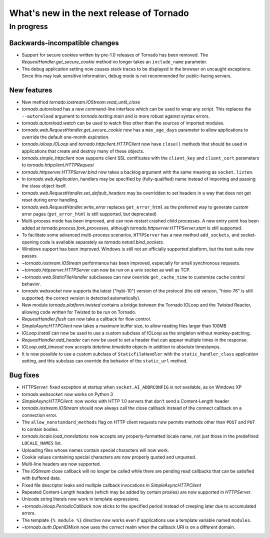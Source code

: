 What's new in the next release of Tornado
=========================================

In progress
-----------

Backwards-incompatible changes
~~~~~~~~~~~~~~~~~~~~~~~~~~~~~~

* Support for secure cookies written by pre-1.0 releases of Tornado has
  been removed.  The `RequestHandler.get_secure_cookie` method no longer
  takes an ``include_name`` parameter.
* The ``debug`` application setting now causes stack traces to be displayed
  in the browser on uncaught exceptions.  Since this may leak sensitive
  information, debug mode is not recommended for public-facing servers.

New features
~~~~~~~~~~~~

* New method `tornado.iostream.IOStream.read_until_close`
* `tornado.autoreload` has a new command-line interface which can be used
  to wrap any script.  This replaces the ``--autoreload`` argument to
  `tornado.testing.main` and is more robust against syntax errors.
* `tornado.autoreload.watch` can be used to watch files other than
  the sources of imported modules.
* `tornado.web.RequestHandler.get_secure_cookie` now has a ``max_age_days``
  parameter to allow applications to override the default one-month expiration.
* `tornado.ioloop.IOLoop` and `tornado.httpclient.HTTPClient` now have
  ``close()`` methods that should be used in applications that create
  and destroy many of these objects.
* `tornado.simple_httpclient` now supports client SSL certificates with the
  ``client_key`` and ``client_cert`` parameters to
  `tornado.httpclient.HTTPRequest`
* `tornado.httpserver.HTTPServer.bind` now takes a backlog argument with the
  same meaning as ``socket.listen``.
* In `tornado.web.Application`, handlers may be specified by
  (fully-qualified) name instead of importing and passing the class object
  itself.
* `tornado.web.RequestHandler.set_default_headers` may be overridden to set
  headers in a way that does not get reset during error handling.
* `tornado.web.RequestHandler.write_error` replaces ``get_error_html`` as the
  preferred way to generate custom error pages (``get_error_html`` is still
  supported, but deprecated)
* Multi-process mode has been improved, and can now restart crashed child
  processes.  A new entry point has been added at 
  `tornado.process.fork_processes`, although
  `tornado.httpserver.HTTPServer.start` is still supported.
* To facilitate some advanced multi-process scenarios, ``HTTPServer`` has a
  new method ``add_sockets``, and socket-opening code is available separately
  as `tornado.netutil.bind_sockets`.
* Windows support has been improved.  Windows is still not an officially
  supported platform, but the test suite now passes.
* `~tornado.iostream.IOStream` performance has been improved, especially for
  small synchronous requests.
* `~tornado.httpserver.HTTPServer` can now be run on a unix socket as well
  as TCP.
* `~tornado.web.StaticFileHandler` subclasses can now override 
  ``get_cache_time`` to customize cache control behavior.
* `tornado.websocket` now supports the latest ("hybi-10") version of the
  protocol (the old version, "hixie-76" is still supported; the correct
  version is detected automatically).
* New module `tornado.platform.twisted` contains a bridge between the
  Tornado IOLoop and the Twisted Reactor, allowing code written for Twisted
  to be run on Tornado.
* `RequestHandler.flush` can now take a callback for flow control.
* `SimpleAsyncHTTPClient` now takes a maximum buffer size, to allow reading
  files larger than 100MB
* `IOLoop.install` can now be used to use a custom subclass of IOLoop
  as the singleton without monkey-patching.
* `RequestHandler.add_header` can now be used to set a header that can
  appear multiple times in the response.
* `IOLoop.add_timeout` now accepts `datetime.timedelta` objects in addition
  to absolute timestamps.
* It is now possible to use a custom subclass of ``StaticFileHandler``
  with the ``static_handler_class`` application setting, and this subclass
  can override the behavior of the ``static_url`` method.

Bug fixes
~~~~~~~~~

* `HTTPServer`: fixed exception at startup when ``socket.AI_ADDRCONFIG`` is
  not available, as on Windows XP
* `tornado.websocket`: now works on Python 3
* `SimpleAsyncHTTPClient`: now works with HTTP 1.0 servers that don't send
  a Content-Length header
* `tornado.iostream.IOStream` should now always call the close callback
  instead of the connect callback on a connection error.
* The ``allow_nonstandard_methods`` flag on HTTP client requests now
  permits methods other than ``POST`` and ``PUT`` to contain bodies.
* `tornado.locale.load_translations` now accepts any properly-formatted
  locale name, not just those in the predefined ``LOCALE_NAMES`` list.
* Uploading files whose names contain special characters will now work.
* Cookie values containing special characters are now properly quoted
  and unquoted.
* Multi-line headers are now supported.
* The `IOStream` close callback will no longer be called while there
  are pending read callbacks that can be satisfied with buffered data.
* Fixed file descriptor leaks and multiple callback invocations in
  `SimpleAsyncHTTPClient`
* Repeated Content-Length headers (which may be added by certain proxies)
  are now supported in `HTTPServer`.
* Unicode string literals now work in template expressions.
* `~tornado.ioloop.PeriodicCallback` now sticks to the specified period
  instead of creeping later due to accumulated errors.
* The template ``{% module %}`` directive now works even if applications
  use a template variable named ``modules``.
* `~tornado.auth.OpenIDMixin` now uses the correct realm when the
  callback URI is on a different domain.
